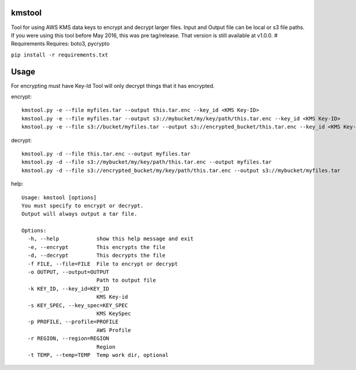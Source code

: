 kmstool
=======

Tool for using AWS KMS data keys to encrypt and decrypt larger files.
Input and Output file can be local or s3 file paths. If you were using
this tool before May 2016, this was pre tag/release. That version is
still available at v1.0.0. # Requirements Requires: boto3, pycrypto

``pip install -r requirements.txt``

Usage
=====

For encrypting must have Key-Id Tool will only decrypt things that it
has encrypted.

encrypt:

::

    kmstool.py -e --file myfiles.tar --output this.tar.enc --key_id <KMS Key-ID>
    kmstool.py -e --file myfiles.tar --output s3://mybucket/my/key/path/this.tar.enc --key_id <KMS Key-ID>
    kmstool.py -e --file s3://bucket/myfiles.tar --output s3://encrypted_bucket/this.tar.enc --key_id <KMS Key-ID>

decrypt:

::

    kmstool.py -d --file this.tar.enc --output myfiles.tar
    kmstool.py -d --file s3://mybucket/my/key/path/this.tar.enc --output myfiles.tar
    kmstool.py -d --file s3://encrypted_bucket/my/key/path/this.tar.enc --output s3://mybucket/myfiles.tar

help:

::

    Usage: kmstool [options] 
    You must specify to encrypt or decrypt.
    Output will always output a tar file.

    Options:
      -h, --help            show this help message and exit
      -e, --encrypt         This encrypts the file
      -d, --decrypt         This decrypts the file
      -f FILE, --file=FILE  File to encrypt or decrypt
      -o OUTPUT, --output=OUTPUT
                            Path to output file
      -k KEY_ID, --key_id=KEY_ID
                            KMS Key-id
      -s KEY_SPEC, --key_spec=KEY_SPEC
                            KMS KeySpec
      -p PROFILE, --profile=PROFILE
                            AWS Profile
      -r REGION, --region=REGION
                            Region
      -t TEMP, --temp=TEMP  Temp work dir, optional

